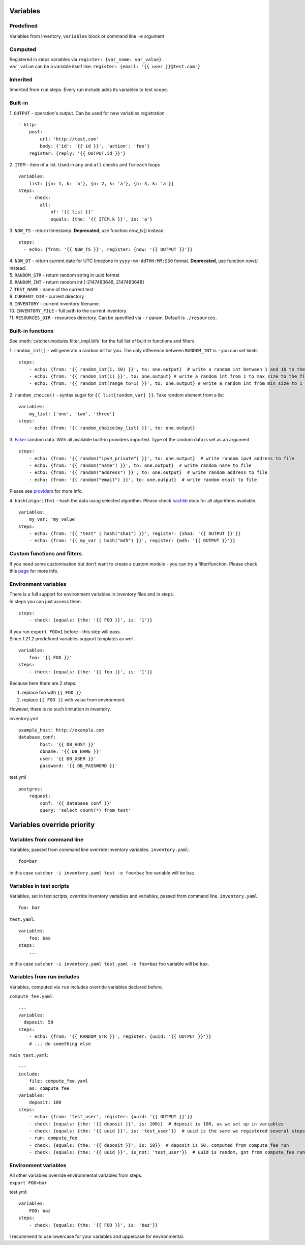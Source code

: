 Variables
=========

Predefined
----------
Variables from inventory, ``variables`` block or command line ``-e`` argument

Computed
--------

| Registered in steps variables via ``register: {var_name: var_value}``.
| ``var_value`` can be a variable itself like: ``register: {email: '{{ user }}@test.com'}``

Inherited
---------
Inherited from ``run`` steps. Every run include adds its variables to test scope.

Built-in
--------
| 1. ``OUTPUT`` - operation's output. Can be used for new variables registration

::

    - http:
        post: 
            url: 'http://test.com'
            body: {'id': '{{ id }}', 'action': 'fee'}
        register: {reply: '{{ OUTPUT.id }}'}

| 2. ``ITEM`` - item of a list. Used in ``any`` and ``all`` checks and ``foreach`` loops

::

    variables:
        list: [{n: 1, k: 'a'}, {n: 2, k: 'a'}, {n: 3, k: 'a'}]
    steps:
        - check:
            all:
                of: '{{ list }}'
                equals: {the: '{{ ITEM.k }}', is: 'a'}

| 3. ``NOW_TS`` - return timestamp. **Deprecated**, use function `now_ts()` instead.

::

    steps:
      - echo: {from: '{{ NOW_TS }}', register: {now: '{{ OUTPUT }}'}}

| 4. ``NOW_DT`` - return current date for UTC timezone in ``yyyy-mm-ddTHH:MM:SS0`` format.  **Deprecated**, use function `now()` instead.
| 5. ``RANDOM_STR`` - return random string in uuid format
| 6. ``RANDOM_INT`` - return random int [-2147483648, 2147483648]
| 7. ``TEST_NAME`` - name of the current test
| 8. ``CURRENT_DIR`` - current directory
| 9. ``INVENTORY`` - current inventory filename.
| 10. ``INVENTORY_FILE`` - full path to the current inventory.
| 11. ``RESOURCES_DIR`` - resources directory. Can be specified via ``-r`` param. Default is ``./resources``.

Built-in functions
------------------
See :meth:`catcher.modules.filter_impl.bifs` for the full list of built in functions and filters.

| 1. ``random_int()`` - will generate a random int for you. The only difference between ``RANDOM_INT`` is - you can set limits

::

    steps:
        - echo: {from: '{{ random_int(1, 10) }}', to: one.output}  # write a random int between 1 and 10 to the file
        - echo: {from: '{{ random_int(1) }}', to: one.output} # write a random int from 1 to max_size to the file
        - echo: {from: '{{ random_int(range_to=1) }}', to: one.output} # write a random int from min_size to 1 to the file

| 2. ``random_choice()`` - syntax sugar for ``{{ list[random_var] }}``. Take random element from a list

::

    variables:
        my_list: ['one', 'two', 'three']
    steps:
        - echo: {from: '{{ random_choice(my_list) }}', to: one.output}

| 3. `Faker <https://github.com/joke2k/faker>`_ random data. With all available built-in providers imported. Type of the random data is set as an argument

::

    steps:
        - echo: {from: '{{ random("ipv4_private") }}', to: one.output}  # write random ipv4 address to file
        - echo: {from: '{{ random("name") }}', to: one.output}  # write random name to file
        - echo: {from: '{{ random("address") }}', to: one.output}  # write random address to file
        - echo: {from: '{{ random("email") }}', to: one.output}  # write random email to file

Please see `providers <https://faker.readthedocs.io/en/stable/providers.html>`_ for more info.

| 4. ``hash(algorithm)`` - hash the data using selected algorithm. Please check `hashlib <https://docs.python.org/3/library/hashlib.html>`_ docs for all algorithms available.

::

    variables:
        my_var: 'my_value'
    steps:
        - echo: {from: '{{ "test" | hash("sha1") }}', register: {sha1: '{{ OUTPUT }}'}}
        - echo: {from: '{{ my_var | hash("md5") }}', register: {md5: '{{ OUTPUT }}'}}

Custom functions and filters
----------------------------
If you need some customisation but don't want to create a custom module - you can try a filter/function. Please
check this `page <https://catcher-test-tool.readthedocs.io/en/latest/source/filters_and_functions.html>`_ for more info.

Environment variables
---------------------

| There is a full support for environment variables in inventory files and in steps.
| In steps you can just access them.

::

    steps:
        - check: {equals: {the: '{{ FOO }}', is: '1'}}

| If you run ``export FOO=1`` before - this step will pass.
| Since `1.21.2` predefined variables support templates as well.

::

    variables:
        foo: '{{ FOO }}'
    steps:
        - check: {equals: {the: '{{ foo }}', is: '1'}}

| Because here there are 2 steps:

1. replace foo with ``{{ FOO }}``
2. replace ``{{ FOO }}`` with value from environment.

| However, there is no such limitation in inventory.

inventory.yml ::

    example_host: http://example.com
    database_conf:
            host: '{{ DB_HOST }}'
            dbname: '{{ DB_NAME }}'
            user: '{{ DB_USER }}'
            password: '{{ DB_PASSWORD }}'

test.yml ::

    postgres:
        request:
            conf: '{{ database_conf }}'
            query: 'select count(*) from test'

Variables override priority
===========================

Variables from command line
---------------------------
Variables, passed from command line override inventory variables.
``inventory.yaml``::

    foo=bar

in this case ``catcher -i inventory.yaml test -e foo=baz`` foo variable will be ``baz``.

Variables in test scripts
-------------------------
Variables, set in test scripts, override inventory variables and variables,
passed from command line.
``inventory.yaml``::

    foo: bar

``test.yaml``::

    variables:
        foo: bax
    steps:
        ...

in this case ``catcher -i inventory.yaml test.yaml -e foo=baz`` foo variable will be ``bax``.

Variables from run includes
---------------------------
Variables, computed via ``run`` includes override variables declared before.

``compute_fee.yaml``::

    ---
    variables:
      deposit: 50
    steps:
        - echo: {from: '{{ RANDOM_STR }}', register: {uuid: '{{ OUTPUT }}'}}
        # ... do something else

``main_test.yaml``::

    ---
    include:
        file: compute_fee.yaml
        as: compute_fee
    variables:
        deposit: 100
    steps:
        - echo: {from: 'test_user', register: {uuid: '{{ OUTPUT }}'}}
        - check: {equals: {the: '{{ deposit }}', is: 100}}  # deposit is 100, as we set up in variables
        - check: {equals: {the: '{{ uuid }}', is: 'test_user'}}  # uuid is the same we registered several steps above
        - run: compute_fee
        - check: {equals: {the: '{{ deposit }}', is: 50}}  # deposit is 50, computed from compute_fee run
        - check: {equals: {the: '{{ uuid }}', is_not: 'test_user'}}  # uuid is random, got from compute_fee run

Environment variables
---------------------
| All other variables override environmental variables from steps.
| ``export FOO=bar``

test.yml::

    variables:
        FOO: baz
    steps:
        - check: {equals: {the: '{{ FOO }}', is: 'baz'}}

I recommend to use lowercase for your variables and uppercase for environmental.